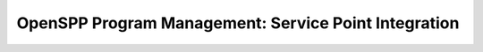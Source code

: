 =====================================================
OpenSPP Program Management: Service Point Integration
=====================================================
